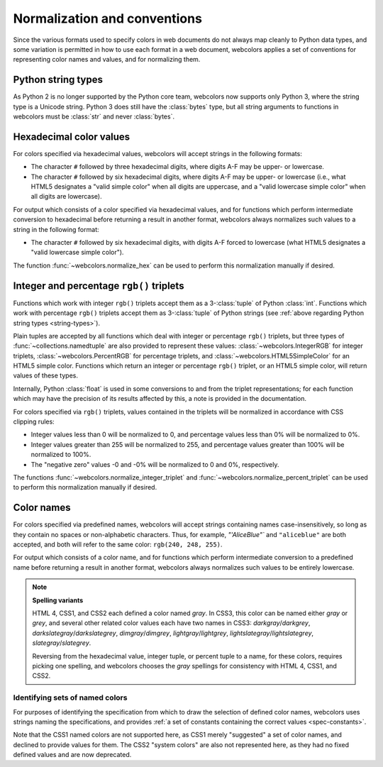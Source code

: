 .. _conventions:


Normalization and conventions
=============================

Since the various formats used to specify colors in web documents do
not always map cleanly to Python data types, and some variation is
permitted in how to use each format in a web document, webcolors
applies a set of conventions for representing color names and values,
and for normalizing them.


.. _string-types:

Python string types
-------------------

As Python 2 is no longer supported by the Python core team, webcolors
now supports only Python 3, where the string type is a Unicode
string. Python 3 does still have the :class:`bytes` type, but all
string arguments to functions in webcolors must be :class:`str` and
never :class:`bytes`.


Hexadecimal color values
------------------------

For colors specified via hexadecimal values, webcolors will accept
strings in the following formats:

* The character ``#`` followed by three hexadecimal digits, where digits
  A-F may be upper- or lowercase.

* The character ``#`` followed by six hexadecimal digits, where digits
  A-F may be upper- or lowercase (i.e., what HTML5 designates a "valid
  simple color" when all digits are uppercase, and a "valid lowercase
  simple color" when all digits are lowercase).

For output which consists of a color specified via hexadecimal values,
and for functions which perform intermediate conversion to hexadecimal
before returning a result in another format, webcolors always
normalizes such values to a string in the following format:

* The character ``#`` followed by six hexadecimal digits, with digits
  A-F forced to lowercase (what HTML5 designates a "valid lowercase
  simple color").

The function :func:`~webcolors.normalize_hex` can be used to perform
this normalization manually if desired.


Integer and percentage ``rgb()`` triplets
-----------------------------------------

Functions which work with integer ``rgb()`` triplets accept them as a
3-:class:`tuple` of Python :class:`int`. Functions which work with
percentage ``rgb()`` triplets accept them as 3-:class:`tuple` of Python
strings (see :ref:`above regarding Python string types
<string-types>`).

Plain tuples are accepted by all functions which deal with integer or
percentage ``rgb()`` triplets, but three types of
:func:`~collections.namedtuple` are also provided to represent these
values: :class:`~webcolors.IntegerRGB` for integer triplets,
:class:`~webcolors.PercentRGB` for percentage triplets, and
:class:`~webcolors.HTML5SimpleColor` for an HTML5 simple
color. Functions which return an integer or percentage ``rgb()``
triplet, or an HTML5 simple color, will return values of these types.

Internally, Python :class:`float` is used in some conversions to and
from the triplet representations; for each function which may have the
precision of its results affected by this, a note is provided in the
documentation.

For colors specified via ``rgb()`` triplets, values contained in the
triplets will be normalized in accordance with CSS clipping rules:

* Integer values less than 0 will be normalized to 0, and percentage
  values less than 0% will be normalized to 0%.

* Integer values greater than 255 will be normalized to 255, and
  percentage values greater than 100% will be normalized to 100%.

* The "negative zero" values -0 and -0% will be normalized to 0 and
  0%, respectively.

The functions :func:`~webcolors.normalize_integer_triplet` and
:func:`~webcolors.normalize_percent_triplet` can be used to perform
this normalization manually if desired.


.. _color-name-conventions:

Color names
-----------

For colors specified via predefined names, webcolors will accept
strings containing names case-insensitively, so long as they contain
no spaces or non-alphabetic characters. Thus, for example,
`"'AliceBlue"`` and ``"aliceblue"`` are both accepted, and both will
refer to the same color: ``rgb(240, 248, 255)``.

For output which consists of a color name, and for functions which
perform intermediate conversion to a predefined name before returning
a result in another format, webcolors always normalizes such values to
be entirely lowercase.

.. note:: **Spelling variants**

   HTML 4, CSS1, and CSS2 each defined a color named *gray*. In CSS3,
   this color can be named either *gray* or *grey*, and several other
   related color values each have two names in CSS3:
   *darkgray*/*darkgrey*, *darkslategray*/*darkslategrey*,
   *dimgray*/*dimgrey*, *lightgray*/*lightgrey*,
   *lightslategray*/*lightslategrey*, *slategray*/*slategrey*.

   Reversing from the hexadecimal value, integer tuple, or percent
   tuple to a name, for these colors, requires picking one spelling,
   and webcolors chooses the *gray* spellings for consistency with
   HTML 4, CSS1, and CSS2.



Identifying sets of named colors
~~~~~~~~~~~~~~~~~~~~~~~~~~~~~~~~

For purposes of identifying the specification from which to draw the
selection of defined color names, webcolors uses strings naming the
specifications, and provides :ref:`a set of constants containing the
correct values <spec-constants>`.

Note that the CSS1 named colors are not supported here, as CSS1 merely
"suggested" a set of color names, and declined to provide values for
them. The CSS2 "system colors" are also not represented here, as they
had no fixed defined values and are now deprecated.

